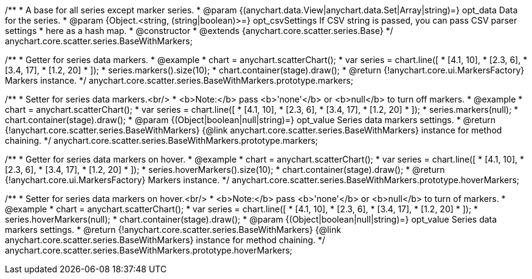 /**
 * A base for all series except marker series.
 * @param {(anychart.data.View|anychart.data.Set|Array|string)=} opt_data Data for the series.
 * @param {Object.<string, (string|boolean)>=} opt_csvSettings If CSV string is passed, you can pass CSV parser settings
 *    here as a hash map.
 * @constructor
 * @extends {anychart.core.scatter.series.Base}
 */
anychart.core.scatter.series.BaseWithMarkers;

/**
 * Getter for series data markers.
 * @example
 * chart = anychart.scatterChart();
 * var series = chart.line([
 *    [4.1, 10],
 *    [2.3, 6],
 *    [3.4, 17],
 *    [1.2, 20]
 * ]);
 * series.markers().size(10);
 * chart.container(stage).draw();
 * @return {!anychart.core.ui.MarkersFactory} Markers instance.
 */
anychart.core.scatter.series.BaseWithMarkers.prototype.markers;

/**
 * Setter for series data markers.<br/>
 * <b>Note:</b> pass <b>'none'</b> or <b>null</b> to turn off markers.
 * @example
 * chart = anychart.scatterChart();
 * var series = chart.line([
 *    [4.1, 10],
 *    [2.3, 6],
 *    [3.4, 17],
 *    [1.2, 20]
 * ]);
 * series.markers(null);
 * chart.container(stage).draw();
 * @param {(Object|boolean|null|string)=} opt_value Series data markers settings.
 * @return {!anychart.core.scatter.series.BaseWithMarkers} {@link anychart.core.scatter.series.BaseWithMarkers} instance for method chaining.
 */
anychart.core.scatter.series.BaseWithMarkers.prototype.markers;

/**
 * Getter for series data markers on hover.
 * @example
 * chart = anychart.scatterChart();
 * var series = chart.line([
 *    [4.1, 10],
 *    [2.3, 6],
 *    [3.4, 17],
 *    [1.2, 20]
 * ]);
 * series.hoverMarkers().size(10);
 * chart.container(stage).draw();
 * @return {!anychart.core.ui.MarkersFactory} Markers instance.
 */
anychart.core.scatter.series.BaseWithMarkers.prototype.hoverMarkers;

/**
 * Setter for series data markers on hover.<br/>
 * <b>Note:</b> pass <b>'none'</b> or <b>null</b> to turn of markers.
 * @example
 * chart = anychart.scatterChart();
 * var series = chart.line([
 *    [4.1, 10],
 *    [2.3, 6],
 *    [3.4, 17],
 *    [1.2, 20]
 * ]);
 * series.hoverMarkers(null);
 * chart.container(stage).draw();
 * @param {(Object|boolean|null|string)=} opt_value Series data markers settings.
 * @return {!anychart.core.scatter.series.BaseWithMarkers} {@link anychart.core.scatter.series.BaseWithMarkers} instance for method chaining.
 */
anychart.core.scatter.series.BaseWithMarkers.prototype.hoverMarkers;

